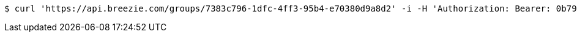 [source,bash]
----
$ curl 'https://api.breezie.com/groups/7383c796-1dfc-4ff3-95b4-e70380d9a8d2' -i -H 'Authorization: Bearer: 0b79bab50daca910b000d4f1a2b675d604257e42'
----